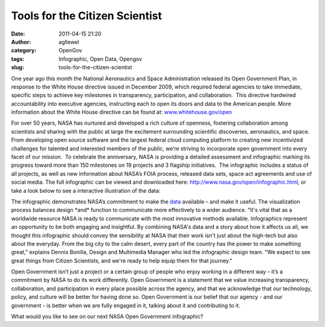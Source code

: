 Tools for the Citizen Scientist
###############################
:date: 2011-04-15 21:20
:author: agllewel
:category: OpenGov
:tags: Infographic, Open Data, Opengov
:slug: tools-for-the-citizen-scientist

One year ago this month the National Aeronautics and Space
Administration released its Open Government Plan, in response to the
White House directive issued in December 2009, which required federal
agencies to take immediate, specific steps to achieve key milestones in
transparency, participation, and collaboration.  This directive
hardwired accountability into executive agencies, instructing each to
open its doors and data to the American people. More information about
the White House directive can be found at: \ `www.whitehouse.gov/open`_

For over 50 years, NASA has nurtured and developed a rich culture of
openness, fostering collaboration among scientists and sharing with the
public at large the excitement surrounding scientific discoveries,
aeronautics, and space. From developing open source software and the
largest federal cloud computing platform to creating new incentivized
challenges for talented and interested members of the public, we’re
striving to incorporate open government into every facet of our mission.
 To celebrate the anniversary, NASA is providing a detailed assessment
and infographic marking its progress toward more than 150 milestones on
19 projects and 3 flagship initiatives.  The infographic includes a
status of all projects, as well as new information about NASA’s FOIA
process, released data sets, space act agreements and use of social
media. The full infographic can be viewed and downloaded
here: \ http://www.nasa.gov/open/infographic.html, or take a look below
to see a interactive illustration of the data:

|image0|

 

The infographic demonstrates NASA’s commitment to make the `data`_
available – and make it useful. The visualization process balances
design \*and\* function to communicate more effectively to a wider
audience. "It's vital that as a worldwide resource NASA is ready to
communicate with the most innovative methods available. Infographics
represent an opportunity to be both engaging and insightful. By
combining NASA's data and a story about how it affects us all, we
thought this infographic should convey the sensibility at NASA that
their work isn't just about the high-tech but also about the everyday.
From the big city to the calm desert, every part of the country has the
power to make something great," explains Dennis Bonilla, Design and
Multimedia Manager who led the infographic design team. "We expect to
see great things from Citizen Scientists, and we're ready to help equip
them for that journey."

Open Government isn’t just a project or a certain group of people who
enjoy working in a different way – it’s a commitment by NASA to do its
work differently. Open Government is a statement that we value
increasing transparency, collaboration, and participation in every place
possible across the agency, and that we acknowledge that our technology,
policy, and culture will be better for having done so. Open Government
is our belief that our agency - and our government - is better when we
are fully engaged in it, talking about it and contributing to it.

What would you like to see on our next NASA Open Government infographic?

.. _www.whitehouse.gov/open: http://www.whitehouse.gov/open
.. _data: http://open.nasa.gov/opendata/

.. |image0| image:: http://www.nasa.gov/533962main_opengov_tools_for_the_citizen.png

